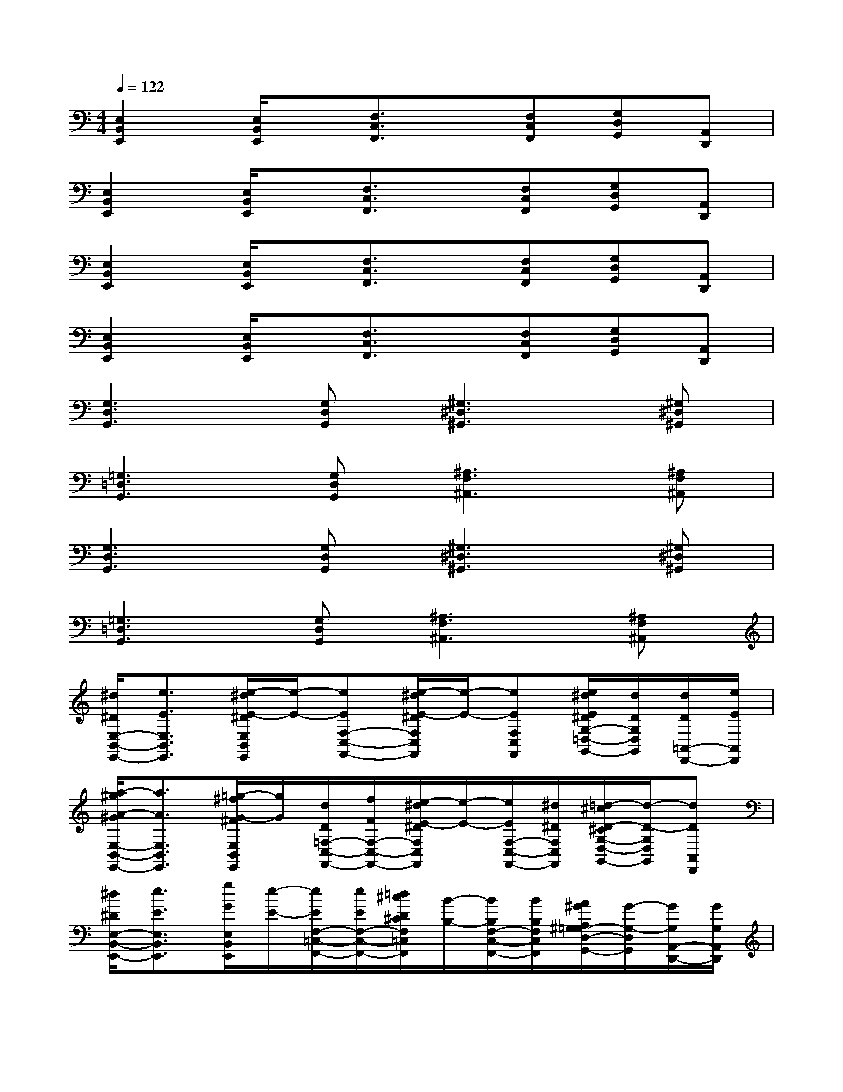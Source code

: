 X:1
T:
M:4/4
L:1/8
Q:1/4=122
K:C%0sharps
V:1
[E,2B,,2E,,2][E,/2B,,/2E,,/2]x/2[F,3/2C,3/2F,,3/2]x/2[F,C,F,,][G,D,G,,][A,,D,,]|
[E,2B,,2E,,2][E,/2B,,/2E,,/2]x/2[F,3/2C,3/2F,,3/2]x/2[F,C,F,,][G,D,G,,][A,,D,,]|
[E,2B,,2E,,2][E,/2B,,/2E,,/2]x/2[F,3/2C,3/2F,,3/2]x/2[F,C,F,,][G,D,G,,][A,,D,,]|
[E,2B,,2E,,2][E,/2B,,/2E,,/2]x/2[F,3/2C,3/2F,,3/2]x/2[F,C,F,,][G,D,G,,][A,,D,,]|
[G,3D,3G,,3][G,D,G,,][^G,3^D,3^G,,3][^G,^D,^G,,]|
[=G,3=D,3G,,3][G,D,G,,][^A,3F,3^A,,3][^A,F,^A,,]|
[G,3D,3G,,3][G,D,G,,][^G,3^D,3^G,,3][^G,^D,^G,,]|
[=G,3=D,3G,,3][G,D,G,,][^A,3F,3^A,,3][^A,F,^A,,]|
[^d/2^D/2E,/2-B,,/2-E,,/2-][e3/2E3/2E,3/2B,,3/2E,,3/2][e/2-^d/2E/2-^D/2E,/2B,,/2E,,/2][e/2-E/2-][eEF,-C,-F,,-][e/2-^d/2E/2-^D/2F,/2C,/2F,,/2][e/2-E/2-][eEF,C,F,,][e/2^d/2E/2^D/2G,/2-=D,/2-G,,/2-][d/2D/2G,/2D,/2G,,/2][d/2D/2=A,,/2-D,,/2-][e/2E/2A,,/2D,,/2]|
[a/2-^g/2A/2-^G/2E,/2-B,,/2-E,,/2-][a3/2A3/2E,3/2B,,3/2E,,3/2][=g/2-^f/2G/2-^F/2E,/2B,,/2E,,/2][g/2G/2][d/2D/2=F,/2-C,/2-F,,/2-][f/2F/2F,/2-C,/2-F,,/2-][e/2-^d/2E/2-^D/2F,/2C,/2F,,/2][e/2-E/2-][e/2E/2F,/2-C,/2-F,,/2-][^d/2^D/2F,/2C,/2F,,/2][=d/2-^c/2D/2-^C/2G,/2-D,/2-G,,/2-][d/2-D/2-G,/2D,/2G,,/2][dDA,,D,,]|
[^d/2^D/2E,/2-B,,/2-E,,/2-][e3/2E3/2E,3/2B,,3/2E,,3/2][g/2G/2E,/2B,,/2E,,/2][e/2-E/2-][e/2E/2F,/2-=C,/2-F,,/2-][e/2E/2F,/2-C,/2-F,,/2-][=d/2^c/2D/2^C/2F,/2=C,/2F,,/2][B/2-B,/2-][B/2B,/2F,/2-C,/2-F,,/2-][B/2B,/2F,/2C,/2F,,/2][A/2^G/2A,/2^G,/2=G,/2-D,/2-G,,/2-][G/2-G,/2-D,/2G,,/2][G/2G,/2A,,/2-D,,/2-][G/2G,/2A,,/2D,,/2]|
[B/2-^A/2B,/2-^A,/2E,/2-B,,/2-E,,/2-][B3/2B,3/2E,3/2B,,3/2E,,3/2][B/2-^A/2B,/2-^A,/2E,/2B,,/2E,,/2][B/2-B,/2-][BB,F,-C,-F,,-][=A/2A,/2F,/2C,/2F,,/2][G/2-G,/2-][G/2G,/2F,/2-C,/2-F,,/2-][G/2G,/2-F,/2C,/2F,,/2][E/2G,/2-E,/2D,/2-G,,/2-][G/2-G,/2-D,/2G,,/2][G/2G,/2A,,/2-D,,/2-][G/2G,/2A,,/2D,,/2]|
[G/2-^F/2G,/2-^F,/2E,/2-B,,/2-E,,/2-][G3/2G,3/2E,3/2B,,3/2E,,3/2][G/2-^F/2G,/2-^F,/2E,/2B,,/2E,,/2][G/2-G,/2-][GG,=F,-C,-F,,-][G/2^F/2G,/2^F,/2=F,/2C,/2F,,/2][G/2G,/2][G/2^F/2G,/2^F,/2=F,/2-C,/2-F,,/2-][G/2G,/2F,/2C,/2F,,/2][G/2^F/2G,/2-^F,/2D,/2-G,,/2-][G/2G,/2-D,/2G,,/2][G/2^F/2G,/2^F,/2A,,/2-D,,/2-][G/2G,/2A,,/2D,,/2]|
[e/2-^d/2E/2-^D/2E,/2-B,,/2-E,,/2-][e3/2E3/2E,3/2B,,3/2E,,3/2][e/2-^d/2E/2-^D/2E,/2B,,/2E,,/2][e/2E/2][^f/2-=f/2^F/2-=F/2F,/2-C,/2-F,,/2-][^f-^F-=F,C,F,,][^f/2^F/2][^f/2-=f/2^F/2-=F/2F,/2-C,/2-F,,/2-][^f/2^F/2=F,/2C,/2F,,/2][g/2-^f/2G/2-^F/2G,/2-=D,/2-G,,/2-][g/2-G/2-G,/2D,/2G,,/2][gGA,,D,,]|
[B/2-^A/2B,/2-^A,/2E,/2-B,,/2-E,,/2-][B/2-B,/2-E,/2B,,/2E,,/2][BB,][B/2-^A/2B,/2-^A,/2][B/2B,/2][=A/2-^G/2A,/2-^G,/2=F,/2-C,/2-F,,/2-][A-A,-F,C,F,,][A/2A,/2][=G/2G,/2F,/2-C,/2-F,,/2-][E/2F,/2E,/2C,/2F,,/2][G/2-^F/2G,/2-^F,/2D,/2-G,,/2-][G/2-G,/2-D,/2G,,/2][GG,A,,D,,]|
[B,/2-^A,/2E,/2-B,,/2-E,,/2-][B,/2-E,/2B,,/2E,,/2]B,[B,/2-^A,/2]B,/2[=A,/2-^G,/2=F,/2-C,/2-F,,/2-][A,-F,C,F,,]A,/2[=G,/2F,/2-C,/2-F,,/2-][F,/2E,/2C,/2F,,/2][G,/2-^F,/2D,/2-G,,/2-][G,/2-D,/2G,,/2][G,A,,D,,]
